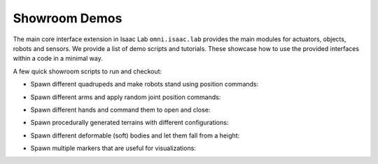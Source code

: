 Showroom Demos
==============

The main core interface extension in Isaac Lab ``omni.isaac.lab`` provides
the main modules for actuators, objects, robots and sensors. We provide
a list of demo scripts and tutorials. These showcase how to use the provided
interfaces within a code in a minimal way.

A few quick showroom scripts to run and checkout:

-  Spawn different quadrupeds and make robots stand using position commands:

.. tab-set::
   :sync-group: os

   .. tab-item:: :icon:`fa-brands fa-linux` Linux
      :sync: linux

      .. code:: bash

         ./isaaclab.sh -p source/standalone/demos/quadrupeds.py

   .. tab-item:: :icon:`fa-brands fa-windows` Windows
      :sync: windows

      .. code:: batch

         isaaclab.bat -p source\standalone\demos\quadrupeds.py

-  Spawn different arms and apply random joint position commands:

.. tab-set::
   :sync-group: os

   .. tab-item:: :icon:`fa-brands fa-linux` Linux
      :sync: linux

      .. code:: bash

         ./isaaclab.sh -p source/standalone/demos/arms.py

   .. tab-item:: :icon:`fa-brands fa-windows` Windows
      :sync: windows

      .. code:: batch

         isaaclab.bat -p source\standalone\demos\arms.py

-  Spawn different hands and command them to open and close:

.. tab-set::
   :sync-group: os

   .. tab-item:: :icon:`fa-brands fa-linux` Linux
      :sync: linux

      .. code:: bash

         ./isaaclab.sh -p source/standalone/demos/hands.py

   .. tab-item:: :icon:`fa-brands fa-windows` Windows
      :sync: windows

      .. code:: batch

         isaaclab.bat -p source\standalone\demos\hands.py

-  Spawn procedurally generated terrains with different configurations:

.. tab-set::
   :sync-group: os

   .. tab-item:: :icon:`fa-brands fa-linux` Linux
      :sync: linux

      .. code:: bash

         ./isaaclab.sh -p source/standalone/demos/procedural_terrain.py

   .. tab-item:: :icon:`fa-brands fa-windows` Windows
      :sync: windows

      .. code:: batch

         isaaclab.bat -p source\standalone\demos\procedural_terrain.py

-  Spawn different deformable (soft) bodies and let them fall from a height:

.. tab-set::
   :sync-group: os

   .. tab-item:: :icon:`fa-brands fa-linux` Linux
      :sync: linux

      .. code:: bash

         ./isaaclab.sh -p source/standalone/demos/deformables.py

   .. tab-item:: :icon:`fa-brands fa-windows` Windows
      :sync: windows

      .. code:: batch

         isaaclab.bat -p source\standalone\demos\deformables.py

-  Spawn multiple markers that are useful for visualizations:

.. tab-set::
   :sync-group: os

   .. tab-item:: :icon:`fa-brands fa-linux` Linux
      :sync: linux

      .. code:: bash

         ./isaaclab.sh -p source/standalone/demos/markers.py

   .. tab-item:: :icon:`fa-brands fa-windows` Windows
      :sync: windows

      .. code:: batch

         isaaclab.bat -p source\standalone\demos\markers.py
